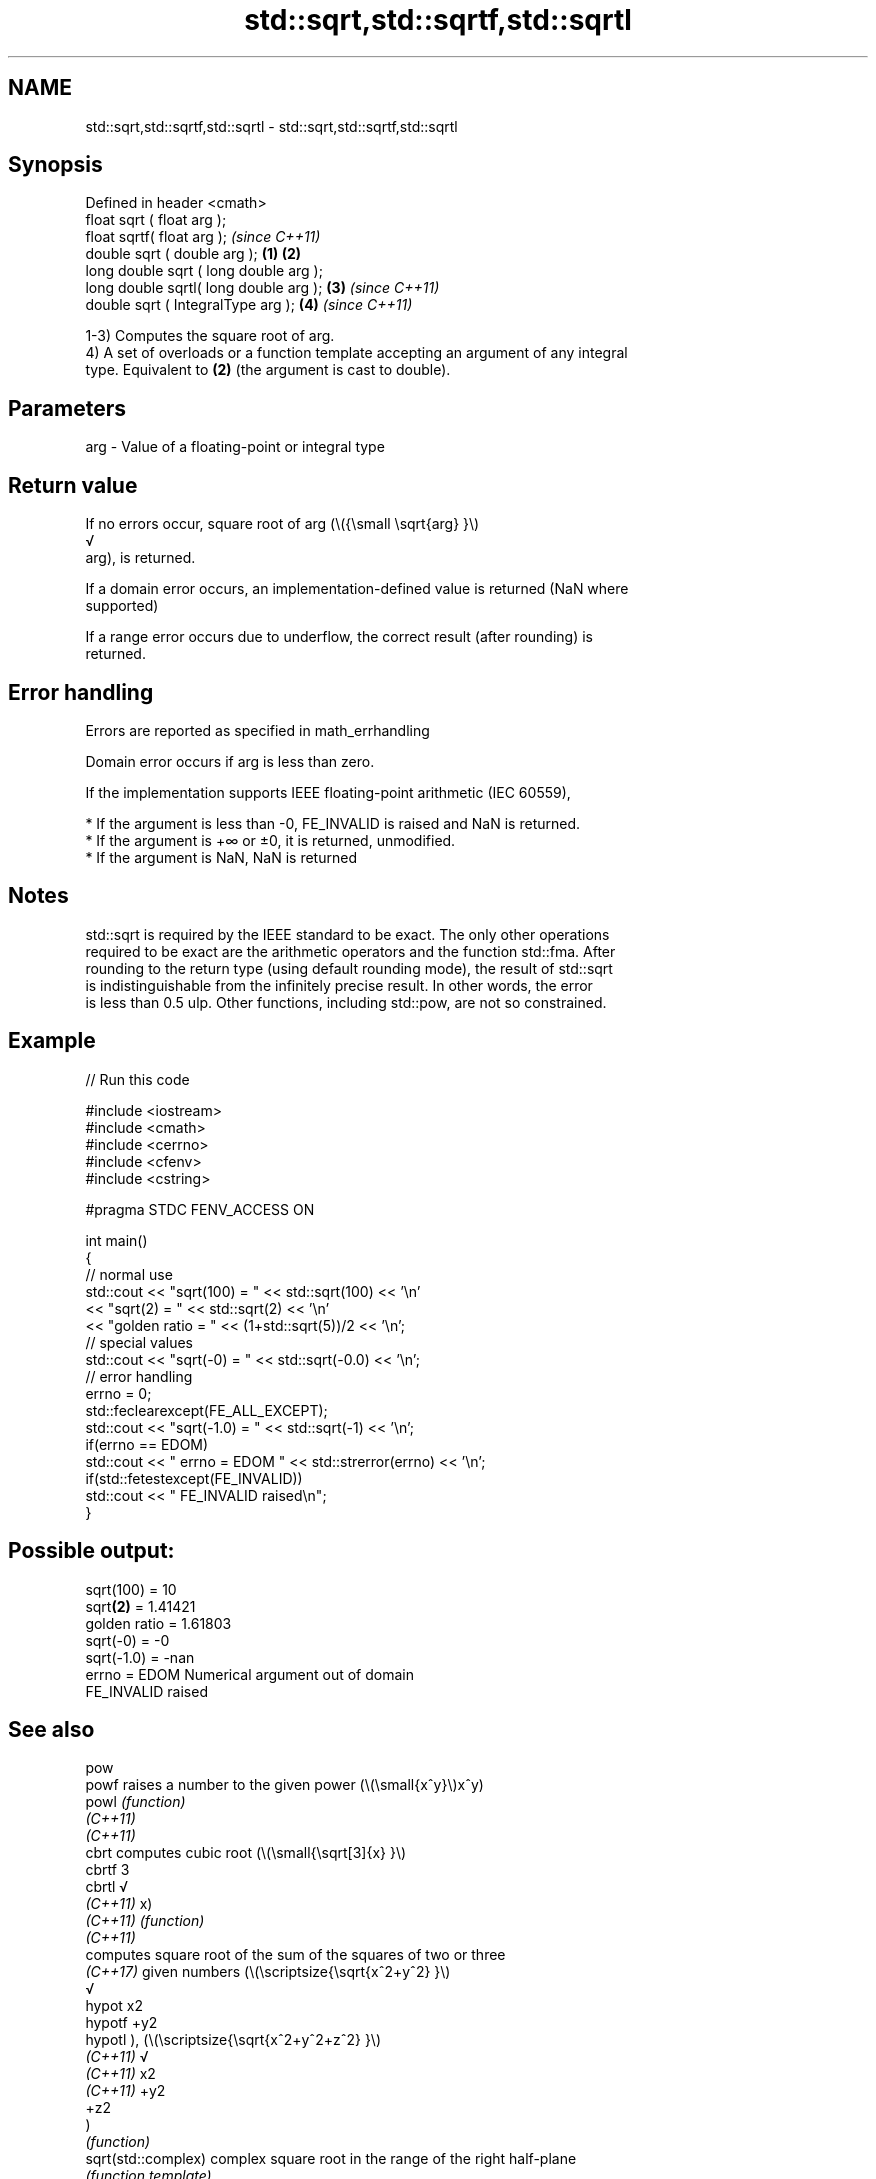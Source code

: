 .TH std::sqrt,std::sqrtf,std::sqrtl 3 "2022.07.31" "http://cppreference.com" "C++ Standard Libary"
.SH NAME
std::sqrt,std::sqrtf,std::sqrtl \- std::sqrt,std::sqrtf,std::sqrtl

.SH Synopsis
   Defined in header <cmath>
   float sqrt ( float arg );
   float sqrtf( float arg );                     \fI(since C++11)\fP
   double sqrt ( double arg );           \fB(1)\fP \fB(2)\fP
   long double sqrt ( long double arg );
   long double sqrtl( long double arg );     \fB(3)\fP               \fI(since C++11)\fP
   double sqrt ( IntegralType arg );             \fB(4)\fP           \fI(since C++11)\fP

   1-3) Computes the square root of arg.
   4) A set of overloads or a function template accepting an argument of any integral
   type. Equivalent to \fB(2)\fP (the argument is cast to double).

.SH Parameters

   arg - Value of a floating-point or integral type

.SH Return value

   If no errors occur, square root of arg (\\({\\small \\sqrt{arg} }\\)
   √
   arg), is returned.

   If a domain error occurs, an implementation-defined value is returned (NaN where
   supported)

   If a range error occurs due to underflow, the correct result (after rounding) is
   returned.

.SH Error handling

   Errors are reported as specified in math_errhandling

   Domain error occurs if arg is less than zero.

   If the implementation supports IEEE floating-point arithmetic (IEC 60559),

     * If the argument is less than -0, FE_INVALID is raised and NaN is returned.
     * If the argument is +∞ or ±0, it is returned, unmodified.
     * If the argument is NaN, NaN is returned

.SH Notes

   std::sqrt is required by the IEEE standard to be exact. The only other operations
   required to be exact are the arithmetic operators and the function std::fma. After
   rounding to the return type (using default rounding mode), the result of std::sqrt
   is indistinguishable from the infinitely precise result. In other words, the error
   is less than 0.5 ulp. Other functions, including std::pow, are not so constrained.

.SH Example


// Run this code

 #include <iostream>
 #include <cmath>
 #include <cerrno>
 #include <cfenv>
 #include <cstring>

 #pragma STDC FENV_ACCESS ON

 int main()
 {
     // normal use
     std::cout << "sqrt(100) = " << std::sqrt(100) << '\\n'
               << "sqrt(2) = " << std::sqrt(2) << '\\n'
               << "golden ratio = " << (1+std::sqrt(5))/2 << '\\n';
     // special values
     std::cout << "sqrt(-0) = " << std::sqrt(-0.0) << '\\n';
     // error handling
     errno = 0;
     std::feclearexcept(FE_ALL_EXCEPT);
     std::cout << "sqrt(-1.0) = " << std::sqrt(-1) << '\\n';
     if(errno == EDOM)
         std::cout << "    errno = EDOM " << std::strerror(errno) << '\\n';
     if(std::fetestexcept(FE_INVALID))
         std::cout << "    FE_INVALID raised\\n";
 }

.SH Possible output:

 sqrt(100) = 10
 sqrt\fB(2)\fP = 1.41421
 golden ratio = 1.61803
 sqrt(-0) = -0
 sqrt(-1.0) = -nan
     errno = EDOM Numerical argument out of domain
     FE_INVALID raised

.SH See also

   pow
   powf                raises a number to the given power (\\(\\small{x^y}\\)x^y)
   powl                \fI(function)\fP
   \fI(C++11)\fP
   \fI(C++11)\fP
   cbrt                computes cubic root (\\(\\small{\\sqrt[3]{x} }\\)
   cbrtf               3
   cbrtl               √
   \fI(C++11)\fP             x)
   \fI(C++11)\fP             \fI(function)\fP
   \fI(C++11)\fP
                       computes square root of the sum of the squares of two or three
                       \fI(C++17)\fP given numbers (\\(\\scriptsize{\\sqrt{x^2+y^2} }\\)
                       √
   hypot               x2
   hypotf              +y2
   hypotl              ), (\\(\\scriptsize{\\sqrt{x^2+y^2+z^2} }\\)
   \fI(C++11)\fP             √
   \fI(C++11)\fP             x2
   \fI(C++11)\fP             +y2
                       +z2
                       )
                       \fI(function)\fP
   sqrt(std::complex)  complex square root in the range of the right half-plane
                       \fI(function template)\fP
   sqrt(std::valarray) applies the function std::sqrt to each element of valarray
                       \fI(function template)\fP
